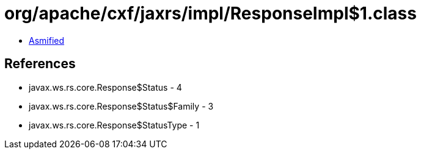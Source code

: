 = org/apache/cxf/jaxrs/impl/ResponseImpl$1.class

 - link:ResponseImpl$1-asmified.java[Asmified]

== References

 - javax.ws.rs.core.Response$Status - 4
 - javax.ws.rs.core.Response$Status$Family - 3
 - javax.ws.rs.core.Response$StatusType - 1
